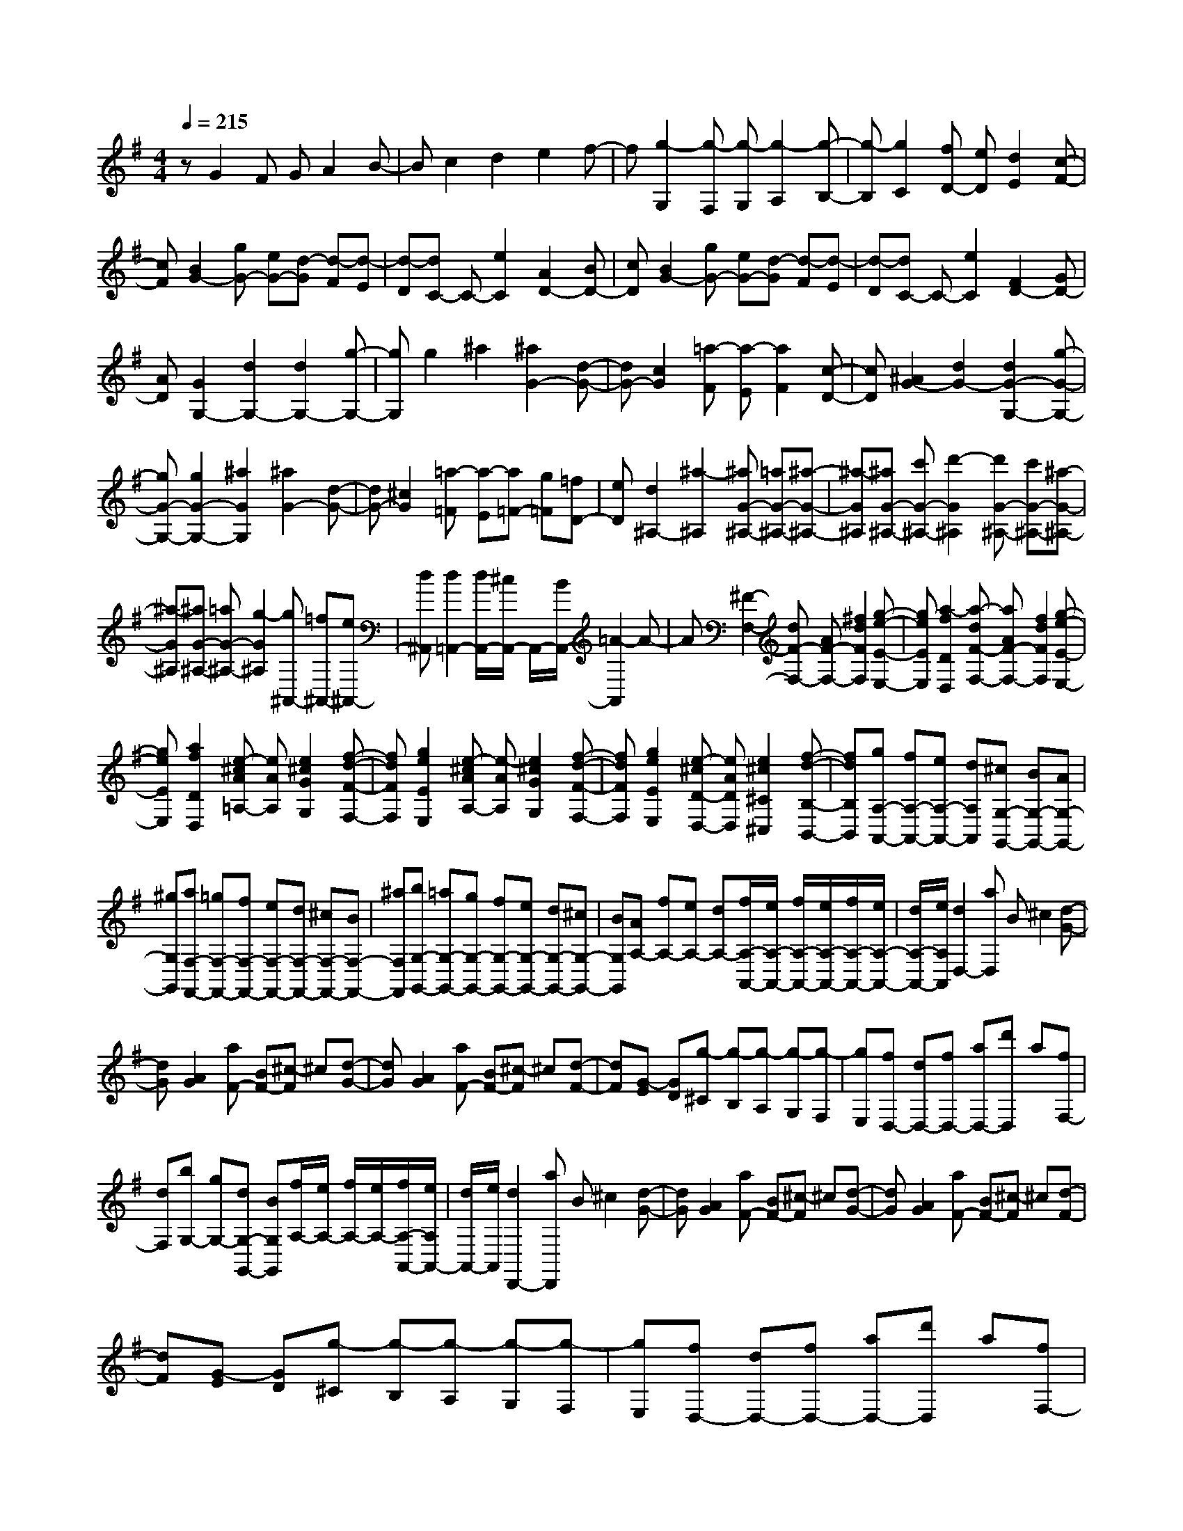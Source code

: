 % input file /home/ubuntu/MusicGeneratorQuin/training_data/scarlatti/K424.MID
X: 1
T: 
M: 4/4
L: 1/8
Q:1/4=215
K:G % 1 sharps
%(C) John Sankey 1998
%%MIDI program 6
%%MIDI program 6
%%MIDI program 6
%%MIDI program 6
%%MIDI program 6
%%MIDI program 6
%%MIDI program 6
%%MIDI program 6
%%MIDI program 6
%%MIDI program 6
%%MIDI program 6
%%MIDI program 6
zG2F GA2B-|Bc2d2e2f-|f[g2-G,2][g-F,] [g-G,][g2-A,2][g-B,-]|[g-B,][g2C2][fD-] [eD][d2E2][c-F-]|
[cF][B2G2-][gG-] [eG-][d-G] [d-F][d-E]|[d-D][dC-] C-[e2C2][A2D2-][BD-]|[cD][B2G2-][gG-] [eG-][d-G] [d-F][d-E]|[d-D][dC-] C-[e2C2][F2D2-][GD-]|
[AD][G2G,2-][d2G,2-][d2G,2-][g-G,-]|[gG,]g2^a2[^a2G2-][d-G-]|[dG-][c2G2][=a-F] [a-E][a2F2][c-D-]|[cD][^A2G2-][d2G2-][d2G2-G,2-][g-G-G,-]|
[gG-G,-][g2G2-G,2-][^a2G2G,2][^a2G2-][d-G-]|[dG-][^c2G2][=a-=F] [a-E][a=F-] [g=F][=fD-]|[eD][d2^A,2-][^a2-^A,2][^aG-^A,-] [=aG-^A,-][^a-G-^A,-]|[^a-G^A,][^aG-^A,-] [c'G-^A,-][d'2-G2^A,2][d'G-^A,-] [c'G-^A,-][^a-G-^A,-]|
[^a-G^A,][^aG-^A,-] [=aG-^A,-][g2-G2^A,2][g^A,,-] [=f^A,,-][e^A,,-]|[d^A,,][d2=A,,2-][d/2A,,/2-][^c/2A,,/2-] A,,/2-[B/2A,,/2-][=A2-A,,2]A-|A[^F2-F,2-][dF-F,-] [AF-F,-][^f2d2F2F,2][g-e-E-E,-]|[geEE,][a2-f2D2D,2][a-dF-F,-] [aAF-F,-][f2d2F2F,2][g-e-E-E,-]|
[geEE,][a2f2D2D,2][e-^cA=A,-] [eAA,][e2^c2G2G,2][f-d-F-F,-]|[fdFF,][g2e2E2E,2][e-^cAA,-] [e-AA,][e2^c2G2G,2][f-d-F-F,-]|[fdFF,][g2e2E2E,2][e-^cD-D,-] [eADD,][e2^c2^C2^C,2][f-d-B,-B,,-]|[fdB,B,,][gA,-A,,-] [fA,-A,,-][eA,-A,,-] [dA,A,,][^cG,-G,,-] [BG,-G,,-][AG,-G,,-]|
[^gG,G,,][aF,-F,,-] [=gF,-F,,-][fF,-F,,-] [eF,-F,,-][dF,-F,,-] [^cF,-F,,-][BF,-F,,-]|[^aF,F,,][bG,-G,,-] [=aG,-G,,-][gG,-G,,-] [fG,-G,,-][eG,-G,,-] [dG,-G,,-][^cG,-G,,-]|[BG,G,,][AA,-] [fA,-][eA,-] [dA,-][f/2A,/2-A,,/2-][e/2A,/2-A,,/2-] [f/2A,/2-A,,/2-][e/2A,/2-A,,/2-][f/2A,/2-A,,/2-][e/2A,/2-A,,/2-]|[d/2A,/2-A,,/2-][e/2A,/2A,,/2][d2D,2-][aD,] B^c2[d-G-]|
[dG][A2G2][aF-] [BF-][^c-F] ^c[d-G-]|[dG][A2G2][aF-] [BF-][^c-F] ^c[d-F-]|[dF][G-E] [GD][g-^C] [g-B,][g-A,] [g-G,][g-F,]|[gE,][fD,-] [dD,-][fD,-] [aD,-][d'D,] a[fF,-]|
[dF,][bG,-] [gG,-][dG,-G,,-] [BG,G,,][f/2A,/2-][e/2A,/2-] [f/2A,/2-][e/2A,/2-][f/2A,/2-A,,/2-][e/2A,/2A,,/2-]|[d/2A,,/2-][e/2A,,/2][d2D,,2-][aD,,] B^c2[d-G-]|[dG][A2G2][aF-] [BF-][^c-F] ^c[d-G-]|[dG][A2G2][aF-] [BF-][^c-F] ^c[d-F-]|
[dF][G-E] [GD][g-^C] [g-B,][g-A,] [g-G,][g-F,]|[gE,][fD,-] [dD,-][fD,-] [aD,-][d'D,] a[fF,-]|[dF,][bG,-] [gG,-][dG,-G,,-] [BG,G,,][f/2A,/2-][e/2A,/2-] [f/2A,/2-][e/2A,/2-][f/2A,/2-A,,/2-][e/2A,/2-A,,/2-]|[d/2A,/2-A,,/2-][e/2A,/2A,,/2][dD,-] [DD,-][FD,-] [DD,-][AD,-] [FD,][=c=C-D,-]|
[ACD,][dB,-D,-] [DB,-D,-][GB,-D,-] [DB,-D,-][BB,-D,-] [GB,D,][dB,-D,-]|[BB,D,][eA,-^C,-] [EA,-^C,-][GA,-^C,-] [EA,^C,][FA,-D,-] [DA,-D,-][dA,-D,-]|[AA,D,][BG,-G,,-] [GG,-G,,-][gG,-G,,-] [eG,G,,][d2A,2-A,,2-][d/2A,/2-A,,/2-][^c/2A,/2-A,,/2-]|[B/2A,/2-A,,/2-][^c/2A,/2A,,/2][dD,-] [DD,-][FD,-] [DD,-][AD,-] [FD,][=cC-D,-]|
[ACD,][dB,-D,-] [DB,-D,-][GB,-D,-] [DB,-D,-][BB,-D,-] [GB,D,][dB,-D,-]|[BB,D,][eA,-^C,-] [EA,-^C,-][GA,-^C,-] [EA,^C,][FA,-D,-] [DA,-D,-][dA,-D,-]|[AA,D,][BG,-G,,-] [GG,-G,,-][gG,-G,,-] [eG,G,,][d2A,2-A,,2-][d/2A,/2-A,,/2-][^c/2A,/2-A,,/2-]|[B/2A,/2-A,,/2-][^c/2A,/2A,,/2][dF,-] [AF,][BG,-] [DG,][D2A,2-][D/2A,/2-A,,/2-][^C/2A,/2A,,/2-]|
[B,/2A,,/2-][^C/2A,,/2][D6D,,6-]D,,-|D,,[F2D2-][ED-] [FD-][GD-] [AD][B=C-]|[=cC][d2-B,2-][d2G2-B,2][d/2G/2-A,/2-][c/2G/2-A,/2-] [d/2G/2-A,/2-][c/2G/2A,/2-][d/2F/2-A,/2-][c/2F/2-A,/2-]|[B/2F/2-A,/2-][c/2F/2A,/2]g2-[g2-B2G,,2][g2c2A,,2][=f-d-B,,-]|
[=fdB,,][^d2G2=C,2][=d2-F2D,2][d2G2E,2][c-A-F,-]|[cAF,][^A2D2G,2][=A2-^C2A,2][A2D2^A,2][G-E-^C-]|[GE^C][F2D2-][ED-] [FD-][^GD-] [AD][B=C-]|[cC][d2B,2][d2-=A,2][d2^G,2][cE,-]|
[BE,]a2-[a2-c2A,,2][a2d2B,,2][g-e-C,-]|[geC,][=f2A2D,2][e2-^G2E,2][e2A2F,2][d-B-^G,-]|[dB^G,][c2E2A,2][B2-D2B,2][B2E2C2][A-=F-D-]|[A=FD][^G2E2-][eE] E=F2[d-A,-]|
[d-A,][d2E2-^G,2][cEA,-] [EA,-][=F2A,2][d-A,-]|[d-A,][d2E2-^G,2][^cE-=G,-] [AEG,][d2=F,2][e-E,-]|[eE,][=f2D,2][d=F,-] [B=F,][=c2E,2][d-D,-]|[dD,]e2[e-cE-E,-] [e-=GE-E,-][e2c2E2E,2][=f-d-D-D,-]|
[=fdDD,][g2e2C2C,2][e-cE-E,-] [e-GE-E,-][e2c2E2E,2][=f-d-D-D,-]|[=fdDD,][g2e2C2C,2][d-BGG,-] [dGG,][d2B2=F2=F,2][e-c-E-E,-]|[ecEE,][=f2d2D2D,2][d-BGG,-] [d-GG,][d2B2=F2=F,2][e-c-E-E,-]|[ecEE,][=f2d2D2D,2][d-BC-C,-] [dGCC,][d2B2B,2B,,2][e-c-A,-A,,-]|
[ecA,A,,][=fG,-G,,-] [eG,-G,,-][dG,-G,,-] [cG,G,,][B=F,-=F,,-] [A=F,-=F,,-][G=F,-=F,,-]|[^f=F,=F,,][gE,-E,,-] [=fE,-E,,-][eE,-E,,-] [dE,-E,,-][cE,-E,,-] [BE,-E,,-][AE,-E,,-]|[^gE,E,,][a=F,-=F,,-] [=g=F,-=F,,-][=f=F,-=F,,-] [e=F,-=F,,-][d=F,-=F,,-] [c=F,-=F,,-][B=F,-=F,,-]|[A=F,=F,,][GG,-G,,-] [eG,-G,,-][dG,-G,,-] [cG,-G,,-][d-G,-G,,] [d-G,][d-B-G-]|
[d-BG][dc-^F-] [ecF][dB-G-] [cB-G-][d-BG-] [d-G][d-B-G-]|[d-BG][dc-F-] [ecF][dB-G-] [cB-G-][d-BG-] [d-G][d-B-G-]|[d-BG][dc-F-] [ecF][dB-G-] [cB-G-][gB-G-] [^fBG][eB,-]|[dB,][eC-] [dC][cB,-] [BB,][cA,-] [dA,][eD-]|
[fD][g2G,2-][d'G,] ef2[g-c-]|[gc][d2c2][d'B-] [eB-][f-B] f[g-c-]|[gc][d2c2][d'B-] [eB-][f-B] f[g-B-]|[gB][c-A] [cG][c'-F] [c'-E][c'-D] [c'-C][c'-B,]|
[c'A,][bG,-] [aG,-][gG,-] [fG,-][eG,-G,,-] [dG,-G,,-][cG,-G,,-]|[BG,G,,][eC,-] [dC,-][cC,-] [BC,-][AC,-C,,-] [GC,-C,,-][FC,-C,,-]|[EC,C,,][D2D,,2-][dD,,] EF2[G-C-]|[GC][D2C2][dB,-] [EB,-][F-B,] F[G-C-]|
[GC][D2C2][dB,-] [EB,-][F-B,] F[G-B,-]|[GB,][C-A,] [CG,][c-^F,] [c-E,][c-D,] [c-C,][c-B,,]|[cA,,][BG,,-] [GG,,-][BG,,-] [dG,,-][gG,,-] [fG,,][eB,,-B,,,-]|[dB,,B,,,][eC,-C,,-] [BC,-C,,-][cC,-C,,-] [AC,C,,][BD,-D,,-] [gD,-D,,-][AD,-D,,-]|
[fD,D,,][gG,,-G,,,-] [GG,,-G,,,-][BG,,-G,,,-] [GG,,-G,,,-][dG,,-G,,,-] [BG,,G,,,][=f=F,-G,,-]|[d=F,G,,][gE,-G,,-] [GE,-G,,-][cE,-G,,-] [GE,-G,,-][eE,-G,,-] [cE,G,,][gE,-G,,-]|[eE,G,,][aD,-^F,,-] [AD,-F,,-][cD,-F,,-] [AD,F,,][BD,-G,,-] [GD,-G,,-][gD,-G,,-]|[dD,G,,][eC,-C,,-] [cC,-C,,-][c'C,-C,,-] [aC,C,,][g2D,2-D,,2-][g/2D,/2-D,,/2-][^f/2D,/2-D,,/2-]|
[e/2D,/2-D,,/2-][f/2D,/2D,,/2][gG,,,-] [GG,,,-][BG,,,-] [GG,,,-][dG,,,] B[=f=F,-G,,-]|[d=F,G,,][gE,-G,,-] [GE,-G,,-][cE,-G,,-] [GE,-G,,-][eE,-G,,-] [cE,G,,][gE,-G,,-]|[eE,G,,][aD,-F,,-] [AD,-F,,-][cD,-F,,-] [AD,F,,][BD,-G,,-] [GD,-G,,-][gD,-G,,-]|[dD,G,,][eC,-C,,-] [cC,-C,,-][c'C,-C,,-] [aC,C,,][g2D,2-D,,2-][g/2D,/2-D,,/2-][^f/2D,/2-D,,/2-]|
[e/2D,/2-D,,/2-][f/2D,/2D,,/2][gB,,-] [dB,,][eC,-] [GC,][G2D,2-][G/2D,/2-D,,/2-][F/2D,/2D,,/2-]|[E/2D,,/2-][F/2D,,/2][G6-G,,,6-][G-G,,,-]|[G8-G,,,8-]|[G2G,,,2] 
